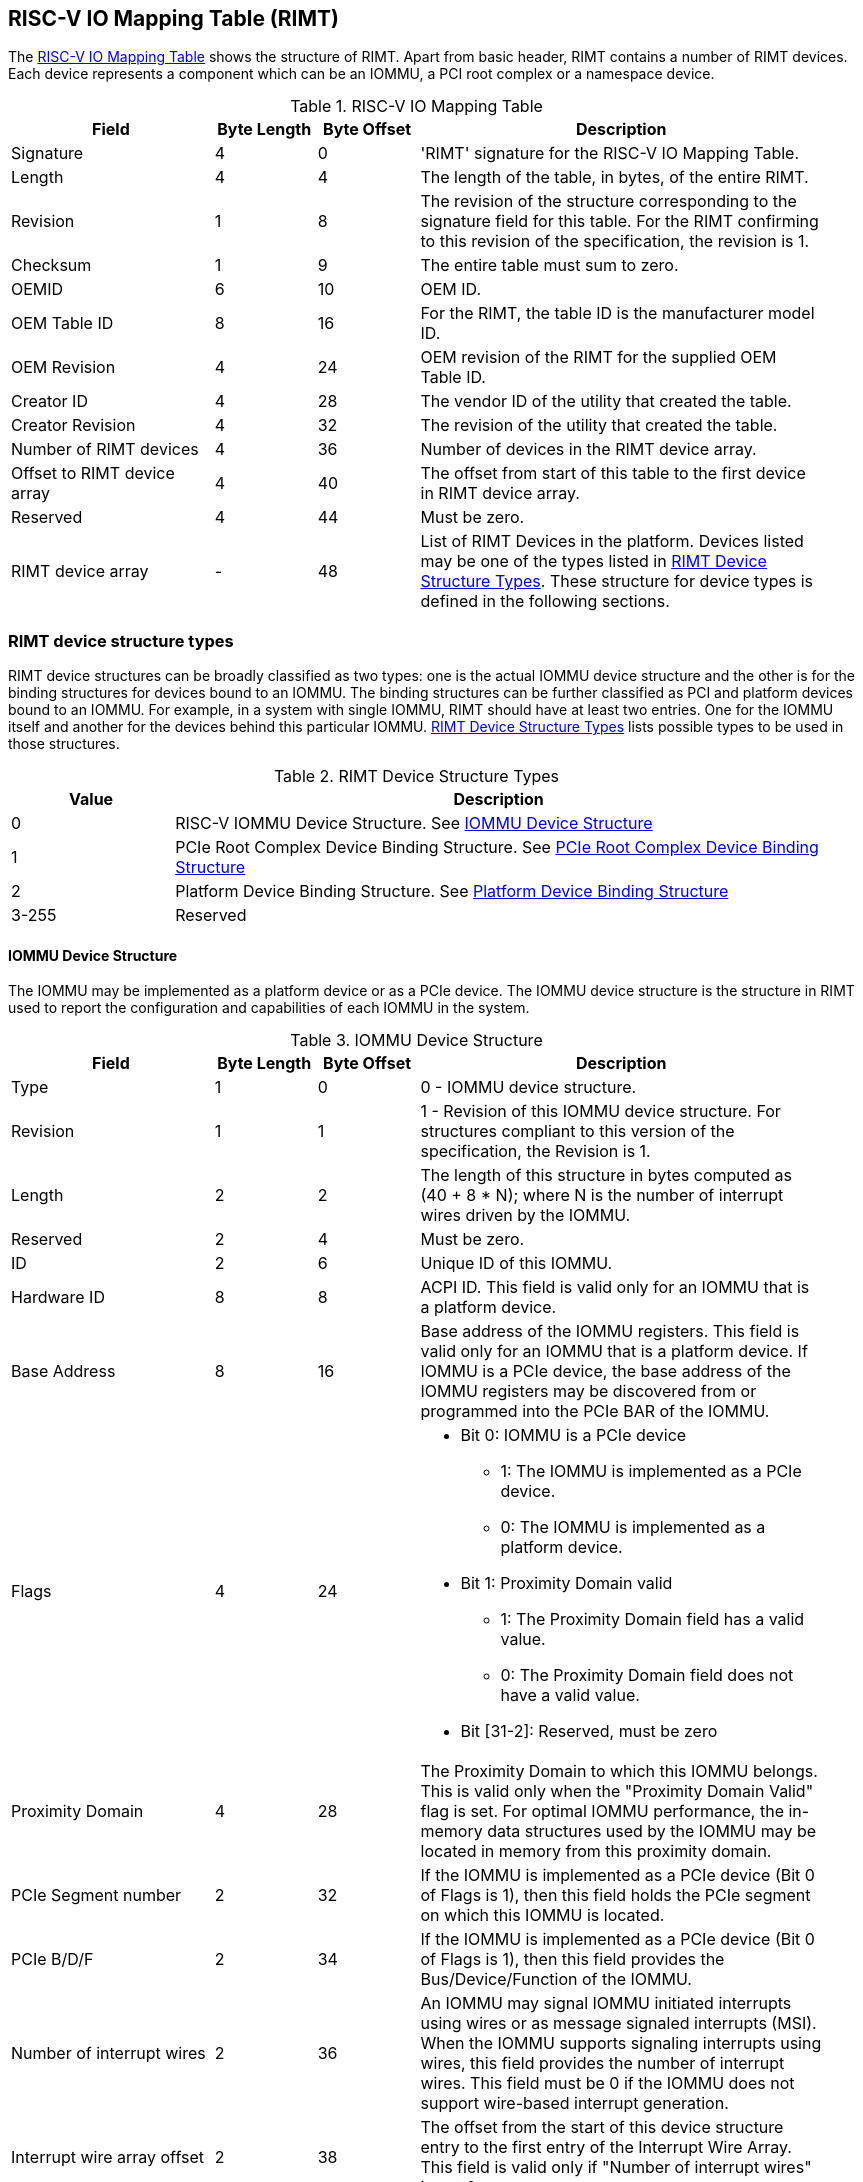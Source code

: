== RISC-V IO Mapping Table (RIMT)

The <<rimt>> shows the structure of RIMT. Apart from basic header, RIMT contains a number of RIMT
devices. Each device represents a component which can be an IOMMU, a PCI root complex or a namespace
device.

.RISC-V IO Mapping Table
[[rimt]]
[cols="2,1,1,4", width=95%, options="header"]
|===
| *Field*                     | *Byte Length* | *Byte Offset* | *Description*
| Signature                   | 4             | 0             | 'RIMT' signature for the RISC-V IO
                                                                Mapping Table.
| Length                      | 4             | 4             | The length of the table, in bytes,
                                                                of the entire RIMT.
| Revision                    | 1             | 8             | The revision of the structure
                                                                corresponding to the signature field
                                                                for this table. For the RIMT
                                                                confirming to this revision of the
                                                                specification, the revision is 1.
| Checksum                    | 1             | 9             | The entire table must sum to zero.
| OEMID                       | 6             | 10            | OEM ID.
| OEM Table ID                | 8             | 16            | For the RIMT, the table ID is the
                                                                manufacturer model ID.
| OEM Revision                | 4             | 24            | OEM revision of the RIMT for the
                                                                supplied OEM Table ID.
| Creator ID                  | 4             | 28            | The vendor ID of the utility that
                                                                created the table.
| Creator Revision            | 4             | 32            | The revision of the utility that
                                                                created the table.
| Number of RIMT devices      | 4             | 36            | Number of devices in the RIMT device
                                                                array.
| Offset to RIMT device array | 4             | 40            | The offset from start of this table
                                                                to the first device in RIMT device
                                                                array.
| Reserved                    | 4             | 44            | Must be zero.
| RIMT device array           | -             | 48            | List of RIMT Devices in the
                                                                platform. Devices listed may be one
                                                                of the types listed in
                                                                <<rimt_device_structure>>. These
                                                                structure for device types is
                                                                defined in the following sections.
|===

=== RIMT device structure types
RIMT device structures can be broadly classified as two types: one is the actual IOMMU device
structure and the other is for the binding structures for devices bound to an IOMMU. The binding
structures can be further classified as PCI and platform devices bound to an IOMMU. For example,
in a system with single IOMMU, RIMT should have at least two entries. One for the IOMMU itself
and another for the devices behind this particular IOMMU. <<rimt_device_structure>> lists possible
types to be used in those structures.

.RIMT Device Structure Types
[[rimt_device_structure]]
[cols="1,4", width=95%, options="header"]
|===
| *Value* | *Description*
| 0       | RISC-V IOMMU Device Structure. See <<iommu_device_structure>>
| 1       | PCIe Root Complex Device Binding Structure. See <<rc_device_structure>>
| 2       | Platform Device Binding Structure. See <<platform_device_structure>>
| 3-255   | Reserved
|===

==== IOMMU Device Structure
The IOMMU may be implemented as a platform device or as a PCIe device. The IOMMU device structure is
the structure in RIMT used to report the configuration and capabilities of each IOMMU in the system.

.IOMMU Device Structure
[[iommu_device_structure]]
[cols="2,1,1,4", width=95%, options="header"]
|===
| *Field*                    | *Byte Length* | *Byte Offset* | *Description*
| Type                       | 1             | 0             | 0 - IOMMU device structure.
| Revision                   | 1             | 1             | 1 - Revision of this IOMMU
                                                               device structure. For structures
                                                               compliant to this version of the
                                                               specification, the Revision is 1.
| Length                     | 2             | 2             | The length of this structure in bytes
                                                               computed as (40 + 8 * N); where N is
                                                               the number of interrupt wires driven
                                                               by the IOMMU.
| Reserved                   | 2             | 4             | Must be zero.
| ID                         | 2             | 6             | Unique ID of this IOMMU.
| Hardware ID                | 8             | 8             | ACPI ID. This field is valid only for
                                                               an IOMMU that is a platform device.
| Base Address               | 8             | 16            | Base address of the IOMMU registers.
                                                               This field is valid only for an IOMMU
                                                               that is a platform device. If IOMMU
                                                               is a PCIe device, the base address of
                                                               the IOMMU registers may be discovered
                                                               from or programmed into the PCIe BAR
                                                               of the IOMMU.
| Flags                      | 4             | 24
a|

* Bit 0: IOMMU is a PCIe device
** 1: The IOMMU is implemented as a PCIe device.
** 0: The IOMMU is implemented as a platform device.

* Bit 1: Proximity Domain valid
** 1: The Proximity Domain field has a valid value.
** 0: The Proximity Domain field does not have a valid value.

* Bit [31-2]: Reserved, must be zero

| Proximity Domain            | 4            | 28            | The Proximity Domain to which this
                                                               IOMMU belongs. This is valid only
                                                               when the "Proximity Domain Valid"
                                                               flag is set. For optimal IOMMU
                                                               performance, the in-memory data
                                                               structures used by the IOMMU may be
                                                               located in memory from this proximity
                                                               domain.
| PCIe Segment number         | 2            | 32            | If the IOMMU is implemented as a PCIe
                                                               device (Bit 0 of Flags is 1), then
                                                               this field holds the PCIe segment on
                                                               which this IOMMU is located.
| PCIe B/D/F                  | 2            | 34            | If the IOMMU is implemented as a PCIe
                                                               device (Bit 0 of Flags is 1), then
                                                               this field provides the
                                                               Bus/Device/Function of the IOMMU.
| Number of interrupt wires   | 2            | 36            | An IOMMU may signal IOMMU initiated
                                                               interrupts using wires or as message
                                                               signaled interrupts (MSI). When the
                                                               IOMMU supports signaling interrupts
                                                               using wires, this field provides the
                                                               number of interrupt wires. This field
                                                               must be 0 if the IOMMU does not
                                                               support wire-based interrupt
                                                               generation.
| Interrupt wire array offset | 2            | 38            | The offset from the start of this
                                                               device structure entry to the first
                                                               entry of the Interrupt Wire Array.
                                                               This field is valid only if "Number
                                                               of interrupt wires" is not 0.
4+|List of interrupt wires.
| Interrupt wire Array        | 8 * N        | 40            | Array of Interrupt Wire Structures.
                                                               See <<interrupt_wire_structure>>.
|===

.Interrupt Wire Structure
[[interrupt_wire_structure]]
[cols="2,1,1,4", width=95%, options="header"]
|===
| *Field*          | *Byte Length* | *Byte Offset* | *Description*
| Interrupt Number | 4             | 0             | Interrupt wire number. This should be a Global System Interrupt (GSI) number.
| Flags            | 4             | 4
a|

* Bit 0: Interrupt Mode
** 0: Edge Triggered.
** 1: Level Triggered.

* Bit 1: Interrupt Polarity
** 0: Active Low.
** 1: Active High.

* Bit [31-2]: Reserved, must be zero

|===

==== PCIe Root Complex Device Binding Structure
The PCIe root complex device binding structure is the logical PCIe root complex which can be used to
represent an entire physical root complex, an RCiEP/set of RCiEPs, a standalone PCIe device or the
hierarchy below a PCIe host bridge.

.PCIe Root Complex Device Binding Structure
[[rc_device_structure]]
[cols="2,1,1,4", width=95%, options="header"]
|===
| *Field*                 | *Byte Length* | *Byte Offset* | *Description*
|Type                     | 1             | 0             | 1 - PCIe Root Complex device binding
                                                            structure.
|Revision                 | 1             | 1             | 1 - Revision of this structure. For
                                                            structures compliant to this version of
                                                            the specification, the Revision is 1.
|Length                   | 2             | 2             | The length of this structure computed as
                                                            (20 + 20 * N).
|Reserved                 | 2             | 4             | Must be zero.
|ID                       | 2             | 6             | Unique ID. It can be simply the array
                                                            index in the RIMT devices array.
| Flags                   | 4             | 8
a|

* Bit 0: ATS support
** 0: ATS is not supported in this root complex.
** 1: ATS supported in this root complex.

* Bit 1: PRI support
** 0: PRI is not supported in this root complex.
** 1: PRI is supported in this root complex.

* Bit [31-2]: Reserved, must be zero

| Reserved                | 2             | 12            | Must be zero.
| PCIe Segment number     | 2             | 14            | The PCI segment number, as in MCFG and
                                                            as returned by _SEG method in the
                                                            ACPI namespace.
| ID mapping array offset | 2             | 16            | The offset from the start of this device
                                                            to the start of the ID mapping array.
| Number of ID mappings   | 2             | 18            | Number of elements in the ID mapping
                                                            array.
4+|List of ID mappings
| ID mapping array        | 16 * N        | 20            | Array of ID mapping structures. See
                                                            <<id_mapping_structure>>.
|===

The ID mapping structure provides information on how devices are connected to an IOMMU. The devices
may be natively identified by a source ID but the platform may use a remapped ID to identify
transactions from the device to the IOMMU. Each ID mapping array entry provides a mapping from a
range of source IDs to the corresponding device IDs that will be used at the input to the IOMMU.
See <<Mapping-Examples>> for example of ID mapping structures.

.ID Mapping Structure
[[id_mapping_structure]]
[cols="2,1,1,4", width=95%, options="header"]
|===
| *Field*                    | *Byte Length* | *Byte Offset* | *Description*
| Source ID Base             | 4             | 0             | The base of a range of source IDs
                                                               mapped by this entry to a range of
                                                               device IDs that will be used at input
                                                               to the IOMMU.
| Number of IDs              | 4             | 4             | Number of IDs in the range. The range
                                                               must include the IDs of devices that
                                                               may be enumerated later during OS
                                                               boot (For example, SR-IOV Virtual
                                                               Functions).
| Destination Device ID Base | 4             | 8             | The base of the destination ID range
                                                               as mapped by this entry.
| Destination IOMMU Offset   | 4             | 12            | The destination IOMMU with which the
                                                               these IDs are associated. This field
                                                               is the offset of the RISC-V IOMMU
                                                               device node to the start of the RIMT
                                                               table.
| Flags                      | 4             | 16
a|

* Bit 0: ATS Required
** 0: ATS does not need to be enabled for the device to function.
** 1: ATS needs to be enabled for the device to function.

* Bit 1: PRI Required
** 0: PRI does not need to be enabled for the device to function.
** 1: PRI needs to be enabled for the device to function.

* Bit [31-2]: Reserved, must be zero
|===

==== Platform Device Binding Structure
There may be non-PCIe platform devices which are enumerated using Differentiated System Description
Table(DSDT). These devices may have one or more source IDs in the mapping table, but they can have
its own scheme to define the source IDs. Hence, those source IDs can be unique within the ACPI
device only.

.Platform Device Binding Structure
[[platform_device_structure]]
[cols="2,1,1,4", width=95%, options="header"]
|===
| *Field*                 | *Byte Length* | *Byte Offset* | *Description*
| Type                    | 1             | 0             | 2 - Platform Device Binding Structure.
| Revision                | 1             | 1             | 1 - Revision of this structure.
| Length                  | 2             | 2             | The length of this structure
                                                            (12 + M + P + 20 * N).
| Reserved                | 2             | 4             | Must be zero.
| ID                      | 2             | 6             | Unique ID of this device.
| ID mapping array offset | 2             | 8             | The offset from the start of this device
                                                            to the start of the ID mapping array.
| Number of ID mappings   | 2             | 10            | Number of elements in the ID mapping array.
| Name                    | M             | 12            | Null terminated ASCII string. Full path
                                                            to the device object in the ACPI namespace.
| Padding                 | P             | 12 + M        | Padding is to 32-bit word-aligned.
4+|List of ID mappings.
| ID Mapping Array        | 20 * N        | 12 + M + P    | Array of ID mapping. See
                                                            <<id_mapping_structure>>.
|===
